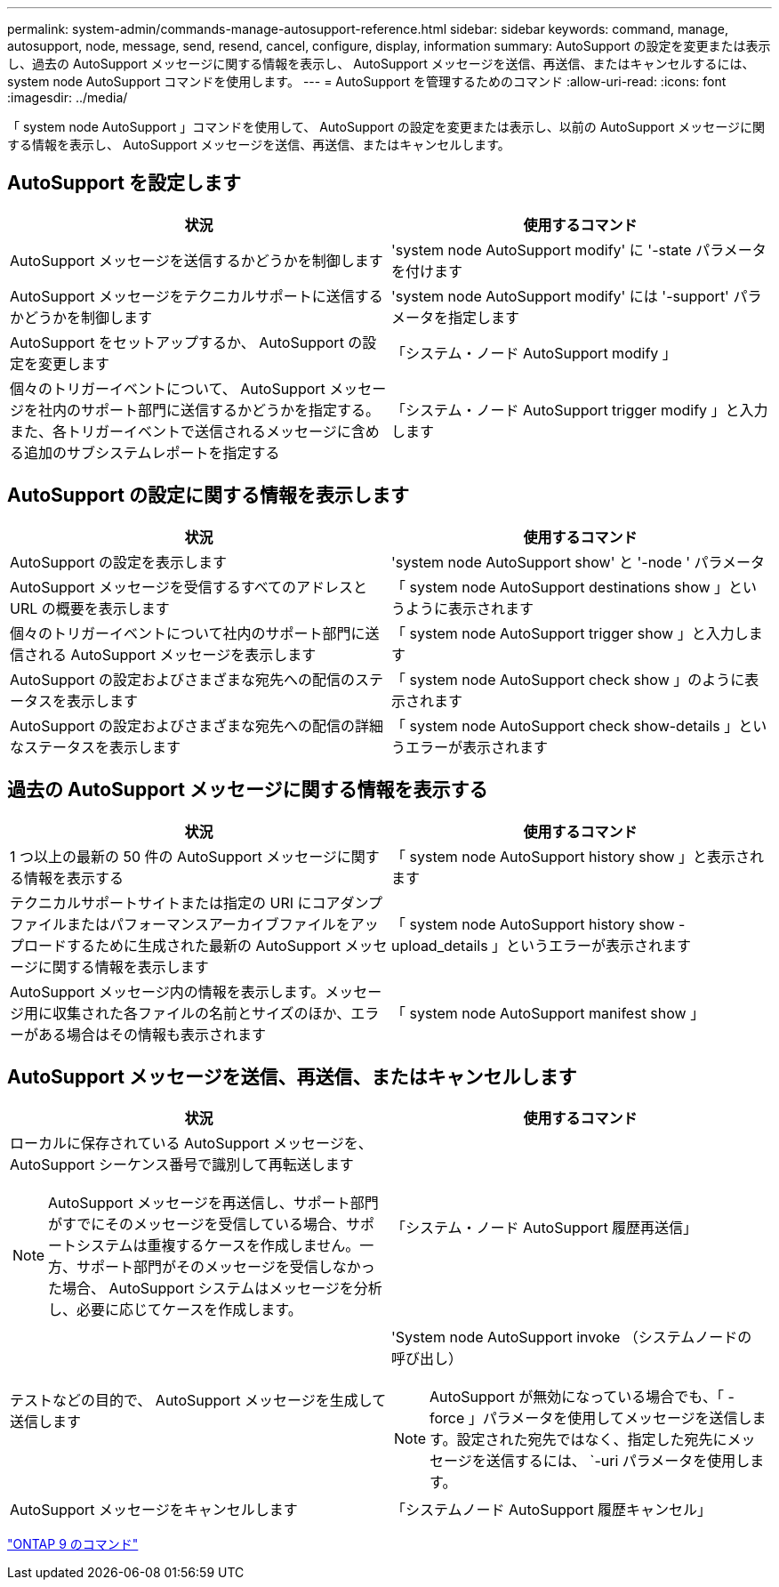 ---
permalink: system-admin/commands-manage-autosupport-reference.html 
sidebar: sidebar 
keywords: command, manage, autosupport, node, message, send, resend, cancel, configure, display, information 
summary: AutoSupport の設定を変更または表示し、過去の AutoSupport メッセージに関する情報を表示し、 AutoSupport メッセージを送信、再送信、またはキャンセルするには、 system node AutoSupport コマンドを使用します。 
---
= AutoSupport を管理するためのコマンド
:allow-uri-read: 
:icons: font
:imagesdir: ../media/


[role="lead"]
「 system node AutoSupport 」コマンドを使用して、 AutoSupport の設定を変更または表示し、以前の AutoSupport メッセージに関する情報を表示し、 AutoSupport メッセージを送信、再送信、またはキャンセルします。



== AutoSupport を設定します

|===
| 状況 | 使用するコマンド 


 a| 
AutoSupport メッセージを送信するかどうかを制御します
 a| 
'system node AutoSupport modify' に '-state パラメータを付けます



 a| 
AutoSupport メッセージをテクニカルサポートに送信するかどうかを制御します
 a| 
'system node AutoSupport modify' には '-support' パラメータを指定します



 a| 
AutoSupport をセットアップするか、 AutoSupport の設定を変更します
 a| 
「システム・ノード AutoSupport modify 」



 a| 
個々のトリガーイベントについて、 AutoSupport メッセージを社内のサポート部門に送信するかどうかを指定する。また、各トリガーイベントで送信されるメッセージに含める追加のサブシステムレポートを指定する
 a| 
「システム・ノード AutoSupport trigger modify 」と入力します

|===


== AutoSupport の設定に関する情報を表示します

|===
| 状況 | 使用するコマンド 


 a| 
AutoSupport の設定を表示します
 a| 
'system node AutoSupport show' と '-node ' パラメータ



 a| 
AutoSupport メッセージを受信するすべてのアドレスと URL の概要を表示します
 a| 
「 system node AutoSupport destinations show 」というように表示されます



 a| 
個々のトリガーイベントについて社内のサポート部門に送信される AutoSupport メッセージを表示します
 a| 
「 system node AutoSupport trigger show 」と入力します



 a| 
AutoSupport の設定およびさまざまな宛先への配信のステータスを表示します
 a| 
「 system node AutoSupport check show 」のように表示されます



 a| 
AutoSupport の設定およびさまざまな宛先への配信の詳細なステータスを表示します
 a| 
「 system node AutoSupport check show-details 」というエラーが表示されます

|===


== 過去の AutoSupport メッセージに関する情報を表示する

|===
| 状況 | 使用するコマンド 


 a| 
1 つ以上の最新の 50 件の AutoSupport メッセージに関する情報を表示する
 a| 
「 system node AutoSupport history show 」と表示されます



 a| 
テクニカルサポートサイトまたは指定の URI にコアダンプファイルまたはパフォーマンスアーカイブファイルをアップロードするために生成された最新の AutoSupport メッセージに関する情報を表示します
 a| 
「 system node AutoSupport history show -upload_details 」というエラーが表示されます



 a| 
AutoSupport メッセージ内の情報を表示します。メッセージ用に収集された各ファイルの名前とサイズのほか、エラーがある場合はその情報も表示されます
 a| 
「 system node AutoSupport manifest show 」

|===


== AutoSupport メッセージを送信、再送信、またはキャンセルします

|===
| 状況 | 使用するコマンド 


 a| 
ローカルに保存されている AutoSupport メッセージを、 AutoSupport シーケンス番号で識別して再転送します

[NOTE]
====
AutoSupport メッセージを再送信し、サポート部門がすでにそのメッセージを受信している場合、サポートシステムは重複するケースを作成しません。一方、サポート部門がそのメッセージを受信しなかった場合、 AutoSupport システムはメッセージを分析し、必要に応じてケースを作成します。

==== a| 
「システム・ノード AutoSupport 履歴再送信」



 a| 
テストなどの目的で、 AutoSupport メッセージを生成して送信します
 a| 
'System node AutoSupport invoke （システムノードの 呼び出し）

[NOTE]
====
AutoSupport が無効になっている場合でも、「 -force 」パラメータを使用してメッセージを送信します。設定された宛先ではなく、指定した宛先にメッセージを送信するには、 `-uri パラメータを使用します。

====


 a| 
AutoSupport メッセージをキャンセルします
 a| 
「システムノード AutoSupport 履歴キャンセル」

|===
http://docs.netapp.com/ontap-9/topic/com.netapp.doc.dot-cm-cmpr/GUID-5CB10C70-AC11-41C0-8C16-B4D0DF916E9B.html["ONTAP 9 のコマンド"]
